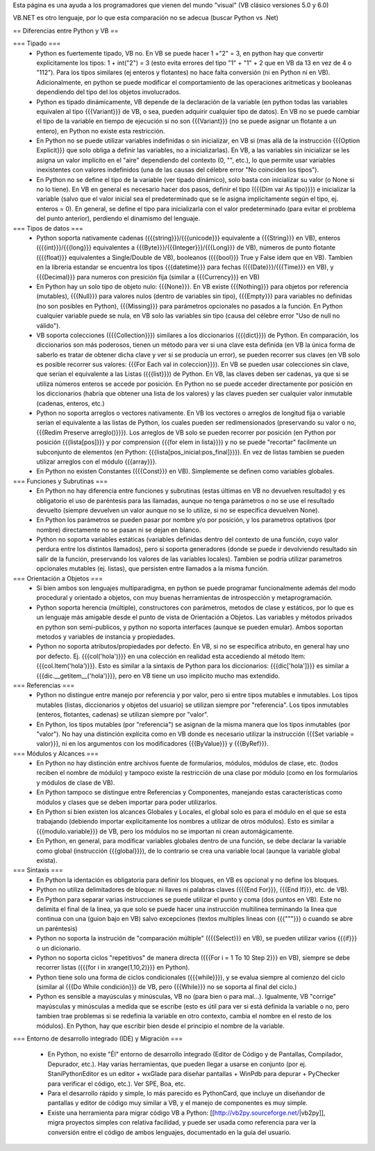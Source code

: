 Esta página es una ayuda a los programadores que vienen del mundo "visual" (VB clásico versiones 5.0 y 6.0)

VB.NET es otro lenguaje, por lo que esta comparación no se adecua (buscar Python vs .Net)

== Diferencias entre Python y VB ==

=== Tipado ===
 * Python es fuertemente tipado, VB no. En VB se puede hacer 1 +"2" = 3, en python hay que convertir explicitamente los tipos: 1 + int("2") = 3 (esto evita errores del tipo "1" + "1" + 2 que en VB da 13 en vez de 4 o "112"). Para los tipos similares (ej enteros y flotantes) no hace falta conversión (ni en Python ni en VB). Adicionalmente, en python se puede modificar el comportamiento de las operaciones aritmeticas y booleanas dependiendo del tipo del los objetos involucrados.
 * Python es tipado dinámicamente, VB depende de la declaración de la variable (en python todas las variables equivalen al tipo {{{Variant}}} de VB, o sea, pueden adquirir cualquier tipo de datos). En VB no se puede cambiar el tipo de la variable en tiempo de ejecución si no son {{{Variant}}} (no se puede asignar un flotante a un entero), en Python no existe esta restricción.
 * En Python no se puede utilizar variables indefinidas o sin inicializar, en VB si (mas allá de la instrucción {{{Option Explicit}}} que solo obliga a definir las variables, no a inicializarlas). En VB, a las variables sin inicializar se les asigna un valor implícito en el "aire" dependiendo del contexto (0, "", etc.), lo que permite usar variables inexistentes con valores indefinidos (una de las causas del célebre error "No coinciden los tipos"). 
 * En Python no se define el tipo de la variable (ver tipado dinámico), solo basta con inicializar su valor (o None si no lo tiene). En VB en general es necesario hacer dos pasos, definir el tipo ({{{Dim var As tipo}}}) e inicializar la variable (salvo que el valor inicial sea el predeterminado que se le asigna implicitamente según el tipo, ej. enteros = 0). En general, se define el tipo para inicializarla con el valor predeterminado (para evitar el problema del punto anterior), perdiendo el dinamismo del lenguaje.

=== Tipos de datos ===
 * Python soporta nativamente cadenas ({{{string}}}/{{{unicode}}} equivalente a {{{String}}} en VB), enteros ({{{int}}}/{{{long}}} equivalentes a {{{Byte}}}/{{{Integer}}}/{{{Long}}} de VB), números de punto flotante ({{{float}}} equivalentes a Single/Double de VB), booleanos ({{{bool}}} True y False ídem que en VB). Tambien en la librería estandar se encuentra los tipos {{{datetime}}} para fechas ({{{Date}}}/{{{Time}}} en VB), y {{{Decimal}}} para numeros con presición fija (similar a {{{Currency}}} en VB)
 * En Python hay un solo tipo de objeto nulo: {{{None}}}. En VB existe {{{Nothing}}} para objetos por referencia (mutables), {{{Null}}} para valores nulos (dentro de variables sin tipo), {{{Empty}}} para variables no definidas (no son posibles en Python), {{{Missing}}} para parámetros opcionales no pasados a la función. En Python cualquier variable puede se nula, en VB solo las variables sin tipo (causa del célebre error "Uso de null no válido").
 * VB soporta colecciones ({{{Collection}}}) similares a los diccionarios ({{{dict}}}) de Python. En comparación, los diccionarios son más poderosos, tienen un método para ver si una clave esta definida (en VB la única forma de saberlo es tratar de obtener dicha clave y ver si se producía un error), se pueden recorrer sus claves (en VB solo es posible recorrer sus valores: {{{For Each val in coleccion}}}). En VB se pueden usar colecciones sin clave, que serían el equivalente a las Listas ({{{list}}}) de Python. En VB, las claves deben ser cadenas, ya que si se utiliza números enteros se accede por posición. En Python no se puede acceder directamente por posición en los diccionarios (habría que obtener una lista de los valores) y las claves pueden ser cualquier valor inmutable (cadenas, enteros, etc.)
 * Python no soporta arreglos o vectores nativamente. En VB los vectores o arreglos de longitud fija o variable serían el equivalente a las listas de Python, los cuales pueden ser redimensionados (preservando su valor o no, {{{Redim Preserve arreglo()}}}). Los arreglos de VB solo se pueden recorrer por posición (en Python por posición {{{lista[pos]}}} y por comprension {{{for elem in lista}}}) y no se puede "recortar" facilmente un subconjunto de elementos (en Python: {{{lista[pos_inicial:pos_final]}}}). En vez de listas tambien se pueden utilizar arreglos con el módulo {{{array}}}.
 * En Python no existen Constantes ({{{Const}}} en VB). Simplemente se definen como variables globales.

=== Funciones y Subrutinas  ===
 * En Python no hay diferencia entre funciones y subrutinas (estas últimas en VB no devuelven resultado) y es obligatorio el uso de paréntesis para las llamadas, aunque no tenga parámetros o no se use el resultado devuelto (siempre devuelven un valor aunque no se lo utilize, si no se especifica devuelven None). 
 * En Python los parámetros se pueden pasar por nombre y/o por posición, y los parametros optativos (por nombre) directamente no se pasan ni se dejan en blanco.
 * Python no soporta variables estáticas (variables definidas dentro del contexto de una función, cuyo valor perdura entre los distintos llamados), pero si soporta generadores (donde se puede ir devolviendo resultado sin salir de la función, preservando los valores de las variables locales). Tambien se podría utilizar parametros opcionales mutables (ej. listas), que persisten entre llamados a la misma función.

=== Orientación a Objetos ===
 * Si bien ambos son lenguajes multiparadigma, en python se puede programar funcionalmente además del modo procedural y orientado a objetos, con muy buenas herramientas de introspección y metaprogramación.
 * Python soporta herencia (múltiple), constructores con parámetros, metodos de clase y estáticos, por lo que es un lenguaje más amigable desde el punto de vista de Orientación a Objetos. Las variables y métodos privados en python son semi-publicos, y python no soporta interfaces (aunque se pueden emular). Ambos soportan metodos y variables de instancia y propiedades. 
 * Python no soporta atributos/propiedades por defecto. En VB, si no se especifica atributo, en general hay uno por defecto. Ej. {{{col('hola')}}} en una colección en realidad esta accediendo al método Item: {{{col.Item('hola')}}}. Esto es similar a la sintaxis de Python para los diccionarios: {{{dic['hola']}}} es similar a {{{dic.__getitem__('hola')}}}, pero en VB tiene un uso implicito mucho mas extendido.

=== Referencias ===
 * Python no distingue entre manejo por referencia y por valor, pero si entre tipos mutables e inmutables. Los tipos mutables (listas, diccionarios y objetos del usuario) se utilizan siempre por "referencia". Los tipos inmutables (enteros, flotantes, cadenas) se utilizan siempre por "valor". 
 * En Python, los tipos mutables (por "referencia") se asignan de la misma manera que los tipos inmutables (por "valor"). No hay una distinción explícita como en VB donde es necesario utilizar la instrucción {{{Set variable = valor}}}, ni en los argumentos con los modificadores {{{ByValue}}} y {{{ByRef}}}.

=== Módulos y Alcances ===
 * En Python no hay distinción entre archivos fuente de formularios, módulos, módulos de clase, etc. (todos reciben el nombre de módulo) y tampoco existe la restricción de una clase por módulo (como en los formularios y módulos de clase de VB).
 * En Python tampoco se distingue entre Referencias y Componentes, manejando estas características como módulos y clases que se deben importar para poder utilizarlos.
 * En Python si bien existen los alcances Globales y Locales, el global solo es para el módulo en el que se esta trabajando (debiendo importar explícitamente los nombres a utilizar de otros módulos). Esto es similar a {{{modulo.variable}}} de VB, pero los módulos no se importan ni crean automágicamente.
 * En Python, en general, para modificar variables globales dentro de una función, se debe declarar la variable como global (instrucción {{{global}}}), de lo contrario se crea una variable local (aunque la variable global exista).

=== Sintaxis ===
 * En Python la identación es obligatoria para definir los bloques, en VB es opcional y no define los bloques.
 * Python no utiliza delimitadores de bloque: ni llaves ni palabras claves ({{{End For}}}, {{{End If}}}, etc. de VB). 
 * En Python para separar varias instrucciones se puede utilizar el punto y coma (dos puntos en VB). Este no delimita el final de la linea, ya que solo se puede hacer una instrucción multilinea terminando la linea que continua con una \ (guion bajo en VB) salvo excepciones (textos multiples lineas con {{{"""}}} o cuando se abre un paréntesis)
 * Python no soporta la instrución de "comparación múltiple" ({{{Select}}} en VB), se pueden utilizar varios {{{if}}} o un dicionario.
 * Python no soporta ciclos "repetitivos" de manera directa ({{{For i = 1 To 10 Step 2}}} en VB), siempre se debe recorrer listas ({{{for i in xrange(1,10,2)}}} en Python).
 * Python tiene solo una forma de ciclos condicionales ({{{while}}}), y se evalua siempre al comienzo del ciclo (similar al {{{Do While condición}}} de VB, pero {{{While}}} no se soporta al final del ciclo.)
 * Python es sensible a mayúsculas y minúsculas, VB no (para bien o para mal...). Igualmente, VB "corrige" mayúsculas y minúsculas a medida que se escribe (esto es útil para ver si está definida la variable o no, pero tambien trae problemas si se redefinia la variable en otro contexto, cambia el nombre en el resto de los módulos). En Python, hay que escribir bien desde el principio el nombre de la variable.

=== Entorno de desarrollo integrado (IDE) y Migración ===

 * En Python, no existe "Él" entorno de desarrollo integrado (Editor de Código y de Pantallas, Compilador, Depurador, etc.). Hay varias herramientas, que pueden llegar a usarse en conjunto (por ej. StaniPythonEditor es un editor + wxGlade para diseñar pantallas + WinPdb para depurar + PyChecker para verificar el código, etc.). Ver SPE, Boa, etc.
 * Para el desarrollo rápido y simple, lo más parecido es PythonCard, que incluye un diseñandor de pantallas y editor de código muy similar a VB, y el manejo de componentes es muy simple.
 * Existe una herramienta para migrar código VB a Python: [[http://vb2py.sourceforge.net/|vb2py]], migra proyectos simples con relativa facilidad, y puede ser usada como referencia para ver la conversión entre el código de ambos lenguajes, documentado en la guía del usuario.
